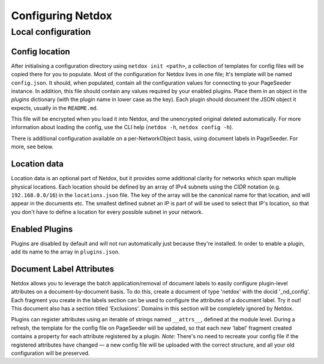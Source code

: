 .. _config:

Configuring Netdox
##################

.. _localconf:

Local configuration
===================

Config location
---------------
After initialising a configuration directory using ``netdox init <path>``, 
a collection of templates for config files will be copied there for you to populate.
Most of the configuration for Netdox lives in one file; It's template will be named ``config.json``.
It should, when populated, contain all the configuration values for connecting to your PageSeeder instance.
In addition, this file should contain any values required by your enabled plugins. 
Place them in an object in the *plugins* dictionary (with the plugin name in lower case as the key).
Each plugin should document the JSON object it expects, usually in the ``README.md``.

This file will be encrypted when you load it into Netdox, and the unencrypted original deleted automatically. 
For more information about loading the config, use the CLI help (``netdox -h``, ``netdox config -h``).

There is additional configuration available on a per-NetworkObject basis, using document labels in PageSeeder.
For more, see below.

.. _locations:

Location data
-------------

Location data is an optional part of Netdox, but it provides some additional clarity for networks which span multiple physical locations.
Each location should be defined by an array of IPv4 subnets using the *CIDR* notation (e.g. ``192.168.0.0/16``) in the ``locations.json`` file.
The key of the array will be the canonical name for that location, and will appear in the documents etc.
The smallest defined subnet an IP is part of will be used to select that IP's location, 
so that you don't have to define a location for every possible subnet in your network.

.. _enabled_plugins:

Enabled Plugins
---------------

Plugins are disabled by default and will not run automatically just because they're installed.
In order to enable a plugin, add its name to the array in ``plugins.json``.


.. _labels:

Document Label Attributes
-------------------------

Netdox allows you to leverage the batch application/removal of document labels to easily configure plugin-level attributes
on a document-by-document basis. To do this, create a document of type 'netdox' with the docid '_nd_config'.
Each fragment you create in the labels section can be used to configure the attributes of a document label. Try it out!
This document also has a section titled 'Exclusions'. Domains in this section will be completely ignored by Netdox.

Plugins can register attributes using an iterable of strings named ``__attrs__``, defined at the module level.
During a refresh, the template for the config file on PageSeeder will be updated, so that each new 'label' fragment created
contains a property for each attribute registered by a plugin. 
*Note*: There's no need to recreate your config file if the registered attributes have changed —
a new config file will be uploaded with the correct structure, and all your old configuration will be preserved. 